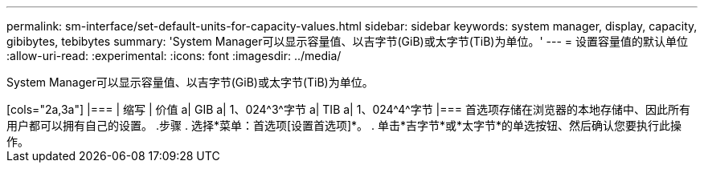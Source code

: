 ---
permalink: sm-interface/set-default-units-for-capacity-values.html 
sidebar: sidebar 
keywords: system manager, display, capacity, gibibytes, tebibytes 
summary: 'System Manager可以显示容量值、以吉字节(GiB)或太字节(TiB)为单位。' 
---
= 设置容量值的默认单位
:allow-uri-read: 
:experimental: 
:icons: font
:imagesdir: ../media/


[role="lead"]
System Manager可以显示容量值、以吉字节(GiB)或太字节(TiB)为单位。

++++

[cols="2a,3a"]
|===
| 缩写 | 价值 


 a| 
GIB
 a| 
1、024^3^字节



 a| 
TIB
 a| 
1、024^4^字节

|===
首选项存储在浏览器的本地存储中、因此所有用户都可以拥有自己的设置。

.步骤
. 选择*菜单：首选项[设置首选项]*。
. 单击*吉字节*或*太字节*的单选按钮、然后确认您要执行此操作。

